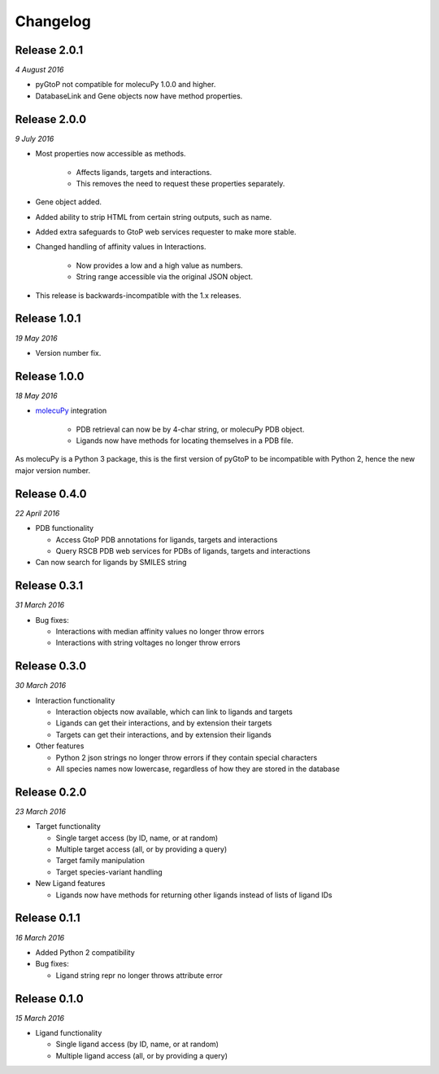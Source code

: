 Changelog
---------

Release 2.0.1
~~~~~~~~~~~~~

`4 August 2016`

* pyGtoP not compatible for molecuPy 1.0.0 and higher.

* DatabaseLink and Gene objects now have method properties.


Release 2.0.0
~~~~~~~~~~~~~

`9 July 2016`

* Most properties now accessible as methods.

    * Affects ligands, targets and interactions.
    * This removes the need to request these properties separately.

* Gene object added.

* Added ability to strip HTML from certain string outputs, such as name.

* Added extra safeguards to GtoP web services requester to make more stable.

* Changed handling of affinity values in Interactions.

    * Now provides a low and a high value as numbers.
    * String range accessible via the original JSON object.

* This release is backwards-incompatible with the 1.x releases.


Release 1.0.1
~~~~~~~~~~~~~

`19 May 2016`

* Version number fix.


Release 1.0.0
~~~~~~~~~~~~~

`18 May 2016`

* `molecuPy <http://molecupy.readthedocs.io>`_ integration

    * PDB retrieval can now be by 4-char string, or molecuPy PDB object.
    * Ligands now have methods for locating themselves in a PDB file.

As molecuPy is a Python 3 package, this is the first version of pyGtoP to be
incompatible with Python 2, hence the new major version number.


Release 0.4.0
~~~~~~~~~~~~~

`22 April 2016`

* PDB functionality

  * Access GtoP PDB annotations for ligands, targets and interactions
  * Query RSCB PDB web services for PDBs of ligands, targets and interactions

* Can now search for ligands by SMILES string

Release 0.3.1
~~~~~~~~~~~~~

`31 March 2016`

* Bug fixes:

  * Interactions with median affinity values no longer throw errors
  * Interactions with string voltages no longer throw errors

Release 0.3.0
~~~~~~~~~~~~~

`30 March 2016`

* Interaction functionality

  * Interaction objects now available, which can link to ligands and targets
  * Ligands can get their interactions, and by extension their targets
  * Targets can get their interactions, and by extension their ligands

* Other features

  * Python 2 json strings no longer throw errors if they contain special characters
  * All species names now lowercase, regardless of how they are stored in the database

Release 0.2.0
~~~~~~~~~~~~~

`23 March 2016`

* Target functionality

  * Single target access (by ID, name, or at random)
  * Multiple target access (all, or by providing a query)
  * Target family manipulation
  * Target species-variant handling

* New Ligand features

  * Ligands now have methods for returning other ligands instead of lists of ligand IDs

Release 0.1.1
~~~~~~~~~~~~~

`16 March 2016`

* Added Python 2 compatibility

* Bug fixes:

  * Ligand string repr no longer throws attribute error

Release 0.1.0
~~~~~~~~~~~~~

`15 March 2016`

* Ligand functionality

  * Single ligand access (by ID, name, or at random)
  * Multiple ligand access (all, or by providing a query)

